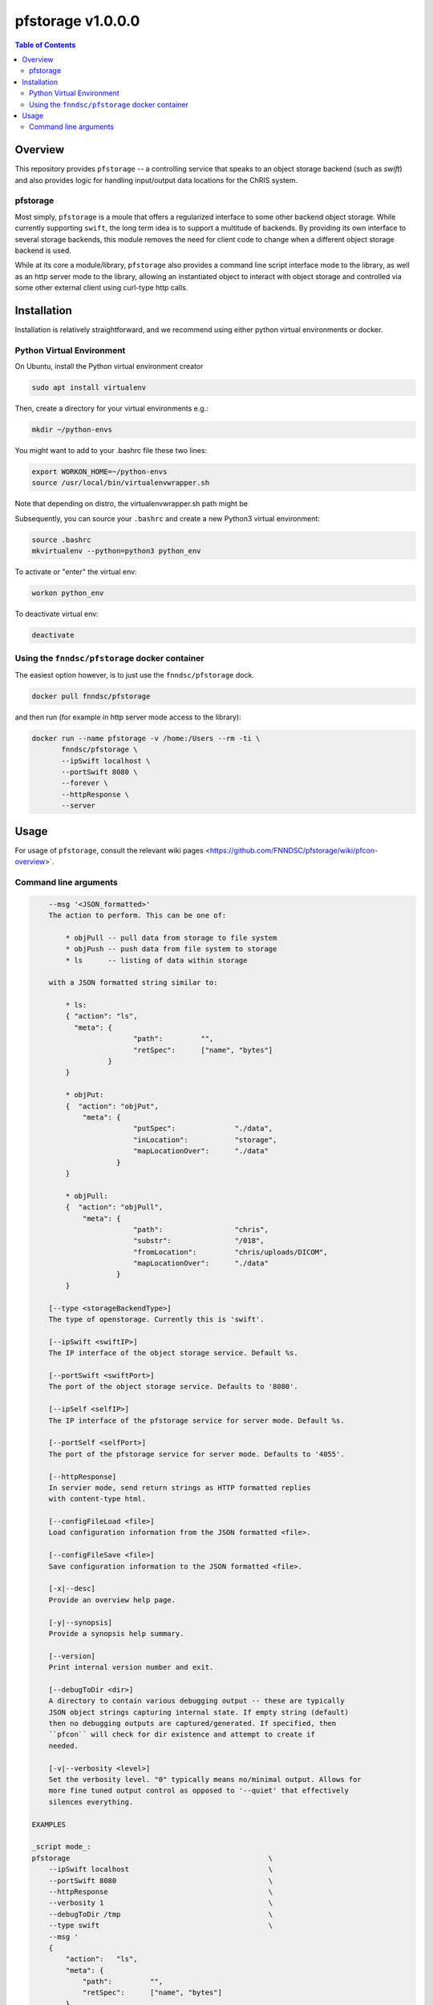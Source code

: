 ###################
pfstorage  v1.0.0.0
###################

.. image:: https://badge.fury.io/py/pfstorage.svg
    :target: https://badge.fury.io/py/pfstorage

.. image:: https://travis-ci.org/FNNDSC/pfstorage.svg?branch=master
    :target: https://travis-ci.org/FNNDSC/pfstorage

.. image:: https://img.shields.io/badge/python-3.5%2B-blue.svg
    :target: https://badge.fury.io/py/pfcon

.. contents:: Table of Contents

********
Overview
********

This repository provides ``pfstorage`` -- a controlling service that speaks to an object storage backend (such as *swift*) and also provides logic for handling input/output data locations for the ChRIS system.

pfstorage
=========

Most simply, ``pfstorage`` is a moule that offers a regularized interface to some other backend object storage. While currently supporting ``swift``, the long term idea is to support a multitude of backends. By providing its own interface to several storage backends, this module removes the need for client code to change when a different object storage backend is used.

While at its core a module/library, ``pfstorage`` also provides a command line script interface mode to the library, as well as an http server mode to the library, allowing an instantiated object to interact with object storage and controlled via some other external client using curl-type http calls.


************
Installation
************

Installation is relatively straightforward, and we recommend using either python virtual environments or docker.

Python Virtual Environment
==========================

On Ubuntu, install the Python virtual environment creator

.. code-block:: bash

  sudo apt install virtualenv

Then, create a directory for your virtual environments e.g.:

.. code-block:: bash

  mkdir ~/python-envs

You might want to add to your .bashrc file these two lines:

.. code-block:: bash

    export WORKON_HOME=~/python-envs
    source /usr/local/bin/virtualenvwrapper.sh

Note that depending on distro, the virtualenvwrapper.sh path might be

.. code-block:: bash
    /usr/share/virtualenvwrapper/virtualenvwrapper.sh

Subsequently, you can source your ``.bashrc`` and create a new Python3 virtual environment:

.. code-block:: bash

    source .bashrc
    mkvirtualenv --python=python3 python_env

To activate or "enter" the virtual env:

.. code-block:: bash

    workon python_env

To deactivate virtual env:

.. code-block:: bash

    deactivate

Using the ``fnndsc/pfstorage`` docker container
================================================

The easiest option however, is to just use the ``fnndsc/pfstorage`` dock.

.. code-block:: bash

    docker pull fnndsc/pfstorage
    
and then run (for example in http server mode access to the library):

.. code-block:: bash

    docker run --name pfstorage -v /home:/Users --rm -ti \
           fnndsc/pfstorage \
           --ipSwift localhost \
           --portSwift 8080 \
           --forever \
           --httpResponse \
           --server

*****
Usage
*****

For usage of  ``pfstorage``, consult the relevant wiki pages  <https://github.com/FNNDSC/pfstorage/wiki/pfcon-overview>`.

Command line arguments
======================

.. code-block:: html

        --msg '<JSON_formatted>'
        The action to perform. This can be one of:

            * objPull -- pull data from storage to file system
            * objPush -- push data from file system to storage
            * ls      -- listing of data within storage

        with a JSON formatted string similar to:

            * ls:
            { "action": "ls",
              "meta": {
                            "path":         "",       
                            "retSpec":      ["name", "bytes"]
                      }                                   
            }

            * objPut:
            {  "action": "objPut",
                "meta": {
                            "putSpec":              "./data",
                            "inLocation":           "storage",
                            "mapLocationOver":      "./data"
                        }
            } 

            * objPull:
            {  "action": "objPull",
                "meta": {
                            "path":                 "chris",
                            "substr":               "/018",
                            "fromLocation":         "chris/uploads/DICOM",
                            "mapLocationOver":      "./data"
                        }
            }                     

        [--type <storageBackendType>]
        The type of openstorage. Currently this is 'swift'.

        [--ipSwift <swiftIP>]                            
        The IP interface of the object storage service. Default %s.

        [--portSwift <swiftPort>]
        The port of the object storage service. Defaults to '8080'.

        [--ipSelf <selfIP>]                            
        The IP interface of the pfstorage service for server mode. Default %s.

        [--portSelf <selfPort>]
        The port of the pfstorage service for server mode. Defaults to '4055'.

        [--httpResponse]
        In servier mode, send return strings as HTTP formatted replies 
        with content-type html.

        [--configFileLoad <file>]
        Load configuration information from the JSON formatted <file>.

        [--configFileSave <file>]
        Save configuration information to the JSON formatted <file>.

        [-x|--desc]                                     
        Provide an overview help page.

        [-y|--synopsis]
        Provide a synopsis help summary.

        [--version]
        Print internal version number and exit.

        [--debugToDir <dir>]
        A directory to contain various debugging output -- these are typically
        JSON object strings capturing internal state. If empty string (default)
        then no debugging outputs are captured/generated. If specified, then
        ``pfcon`` will check for dir existence and attempt to create if
        needed.

        [-v|--verbosity <level>]
        Set the verbosity level. "0" typically means no/minimal output. Allows for
        more fine tuned output control as opposed to '--quiet' that effectively
        silences everything.

    EXAMPLES

    _script mode_:
    pfstorage                                               \
        --ipSwift localhost                                 \
        --portSwift 8080                                    \
        --httpResponse                                      \
        --verbosity 1                                       \
        --debugToDir /tmp                                   \
        --type swift                                        \
        --msg ' 
        {
            "action":   "ls",
            "meta": {
                "path":         "",       
                "retSpec":      ["name", "bytes"]
            }
        }
        '

    _server mode_:
    pfstorage                                               \
        --ipSwift localhost                                 \
        --portSwift 8080                                    \
        --ipSelf localhost                                  \
        --portSelf 4055                                     \
        --httpResponse                                      \
        --verbosity 1                                       \
        --debugToDir /tmp                                   \
        --type swift                                        \
        --server                                            \
        --forever 

